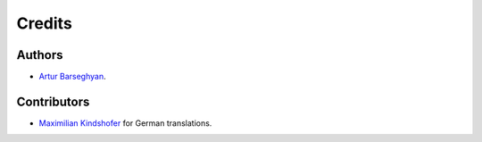 Credits
======================
Authors
----------------------
- `Artur Barseghyan <https://github.com/barseghyanartur/>`_.

Contributors
----------------------
- `Maximilian Kindshofer <https://github.com/MaximilianKindshofer>`_ for
  German translations.
